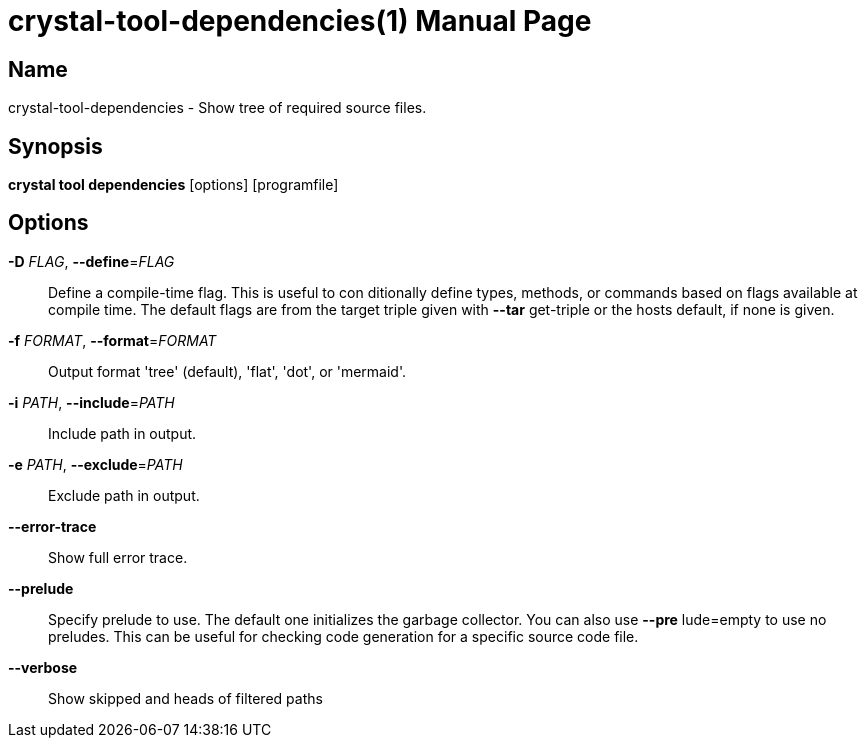 = crystal-tool-dependencies(1)
:doctype: manpage
:date: {localdate}
:crystal_version: {crystal_version}
:man manual: Crystal Compiler Command Line Reference Guide
:man source: crystal {crystal_version}

== Name
crystal-tool-dependencies - Show tree of required source files.

== Synopsis
*crystal tool dependencies* [options] [programfile]

== Options

*-D* _FLAG_, *--define*=_FLAG_::
  Define a compile-time flag. This is useful to con    ditionally define types, methods, or commands based
  on flags available at compile time. The default
  flags are from the target triple given with *--tar*     get-triple or the hosts default, if none is given.
*-f* _FORMAT_, *--format*=_FORMAT_::
  Output format 'tree' (default), 'flat', 'dot', or
  'mermaid'.
*-i* _PATH_, *--include*=_PATH_::
  Include path in output.
*-e* _PATH_, *--exclude*=_PATH_::
  Exclude path in output.
*--error-trace*::
  Show full error trace.
*--prelude*::
  Specify prelude to use. The default one initializes
  the garbage collector. You can also use *--pre*     lude=empty to use no preludes. This can be useful
  for checking code generation for a specific source
  code file.
*--verbose*::
  Show skipped and heads of filtered paths
